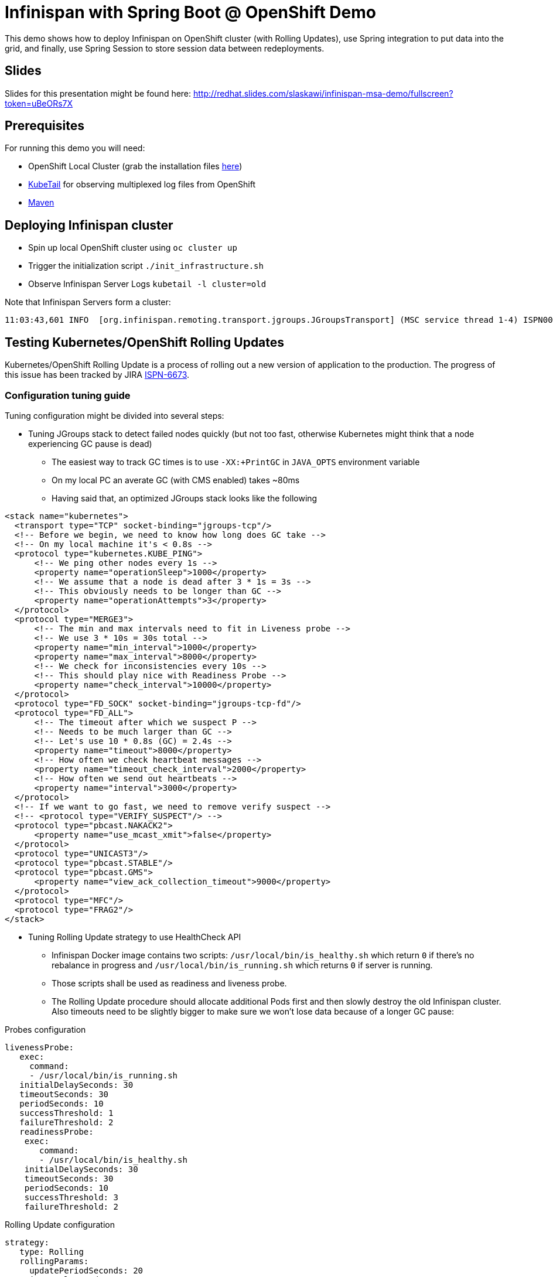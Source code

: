 = Infinispan with Spring Boot @ OpenShift Demo

This demo shows how to deploy Infinispan on OpenShift cluster (with Rolling Updates), use Spring integration to put data into the grid, and finally, use Spring Session to store session data between redeployments.

== Slides

Slides for this presentation might be found here: http://redhat.slides.com/slaskawi/infinispan-msa-demo/fullscreen?token=uBeORs7X

== Prerequisites

For running this demo you will need:

* OpenShift Local Cluster (grab the installation files https://github.com/openshift/origin/releases[here])
* https://github.com/johanhaleby/kubetail.git[KubeTail] for observing multiplexed log files from OpenShift
* https://maven.apache.org/[Maven]

== Deploying Infinispan cluster

* Spin up local OpenShift cluster using `oc cluster up`
* Trigger the initialization script `./init_infrastructure.sh`
* Observe Infinispan Server Logs `kubetail -l cluster=old`

Note that Infinispan Servers form a cluster:

```
11:03:43,601 INFO  [org.infinispan.remoting.transport.jgroups.JGroupsTransport] (MSC service thread 1-4) ISPN000094: Received new cluster view for channel clustered: [transactions-repository-1-lbg16|3] (4) [transactions-repository-1-lbg16, transactions-repository-1-j080w, transactions-repository-1-qcw6m, transactions-repository-2-7h02b]
```

== Testing Kubernetes/OpenShift Rolling Updates

Kubernetes/OpenShift Rolling Update is a process of rolling out a new version of application to the production. The progress of this issue has been tracked by JIRA https://issues.jboss.org/browse/ISPN-6673[ISPN-6673].

=== Configuration tuning guide

Tuning configuration might be divided into several steps:

* Tuning JGroups stack to detect failed nodes quickly (but not too fast, otherwise Kubernetes might think that a node experiencing GC pause is dead)
** The easiest way to track GC times is to use `-XX:+PrintGC` in `JAVA_OPTS` environment variable
** On my local PC an averate GC (with CMS enabled) takes ~80ms
** Having said that, an optimized JGroups stack looks like the following

```
<stack name="kubernetes">
  <transport type="TCP" socket-binding="jgroups-tcp"/>
  <!-- Before we begin, we need to know how long does GC take -->
  <!-- On my local machine it's < 0.8s -->
  <protocol type="kubernetes.KUBE_PING">
      <!-- We ping other nodes every 1s -->
      <property name="operationSleep">1000</property>
      <!-- We assume that a node is dead after 3 * 1s = 3s -->
      <!-- This obviously needs to be longer than GC -->
      <property name="operationAttempts">3</property>
  </protocol>
  <protocol type="MERGE3">
      <!-- The min and max intervals need to fit in Liveness probe -->
      <!-- We use 3 * 10s = 30s total -->
      <property name="min_interval">1000</property>
      <property name="max_interval">8000</property>
      <!-- We check for inconsistencies every 10s -->
      <!-- This should play nice with Readiness Probe -->
      <property name="check_interval">10000</property>
  </protocol>
  <protocol type="FD_SOCK" socket-binding="jgroups-tcp-fd"/>
  <protocol type="FD_ALL">
      <!-- The timeout after which we suspect P -->
      <!-- Needs to be much larger than GC -->
      <!-- Let's use 10 * 0.8s (GC) = 2.4s -->
      <property name="timeout">8000</property>
      <!-- How often we check heartbeat messages -->
      <property name="timeout_check_interval">2000</property>
      <!-- How often we send out heartbeats -->
      <property name="interval">3000</property>
  </protocol>
  <!-- If we want to go fast, we need to remove verify suspect -->
  <!-- <protocol type="VERIFY_SUSPECT"/> -->
  <protocol type="pbcast.NAKACK2">
      <property name="use_mcast_xmit">false</property>
  </protocol>
  <protocol type="UNICAST3"/>
  <protocol type="pbcast.STABLE"/>
  <protocol type="pbcast.GMS">
      <property name="view_ack_collection_timeout">9000</property>
  </protocol>
  <protocol type="MFC"/>
  <protocol type="FRAG2"/>
</stack>
```

* Tuning Rolling Update strategy to use HealthCheck API
** Infinispan Docker image contains two scripts: `/usr/local/bin/is_healthy.sh` which return `0` if there's no rebalance in progress and `/usr/local/bin/is_running.sh` which returns `0` if server is running.
** Those scripts shall be used as readiness and liveness probe.
** The Rolling Update procedure should allocate additional Pods first and then slowly destroy the old Infinispan cluster. Also timeouts need to be slightly bigger to make sure we won't lose data because of a longer GC pause:

.Probes configuration
```
livenessProbe:
   exec:
     command:
     - /usr/local/bin/is_running.sh
   initialDelaySeconds: 30
   timeoutSeconds: 30
   periodSeconds: 10
   successThreshold: 1
   failureThreshold: 2
   readinessProbe:
    exec:
       command:
       - /usr/local/bin/is_healthy.sh
    initialDelaySeconds: 30
    timeoutSeconds: 30
    periodSeconds: 10
    successThreshold: 3
    failureThreshold: 2
```

.Rolling Update configuration
```
strategy:
   type: Rolling
   rollingParams:
     updatePeriodSeconds: 20
     intervalSeconds: 20
     timeoutSeconds: 600
     maxUnavailable: 1
     maxSurge: 1
```

** It is very important to prefer longer delays on `initialDelaySeconds` since Kubernetes might start killing not-ready Pods making the rebalance much harder for the cluster!
** Also, during the tests I got better results when using a higher values of `failureThreshold` and `successThreshold`

== Rolling out a new Spring Session app

* Navigate to `transaction-creator` directory and invoke `mvn fabric8:run`. This will load some data into the cluster.
* Navigate to `session-demo` directory and invoke `mvn fabric8:deploy`. This will deploy a Spring Demo app into OpenShift.
* Invoke `watch curl http://session-demo-myproject.192.168.0.17.nip.io/sessions` to see new sessions being created.
* (Optionally) scale out the Spring Demo App by using `oc scale dc session-demo --replicas=3`.
* Do the Rolling Update: `oc deploy session-demo --latest -n myproject`
* Note that all sessions are still there! Magic happens!

== Rolling out a new Infinispan version using Red/Blue deployment

* Do all the steps from previous paragraph.
* Initialize new Infinispan cluster by invoking: `./init_rolling_upgrade_cluster.sh`
* Note that both clusters are SEPARATE!
* Edit service and point it to the new cluster: `oc edit svc transactions-repository`
* Roll out a new Spring App (Spring configuration will pick up new addresses).
* Note that only sessions are present in the new deployment. That's on purpose.
* (Optionally) revert the service configuration and roll back to the old cluster.